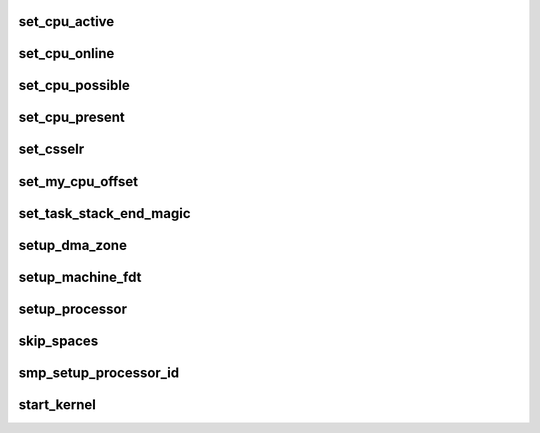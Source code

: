 set_cpu_active
================




set_cpu_online
=================




set_cpu_possible
====================




set_cpu_present
===================




set_csselr
=============




set_my_cpu_offset
===================



set_task_stack_end_magic
============================



setup_dma_zone
=================





setup_machine_fdt
=====================



setup_processor
==================




skip_spaces
===============




smp_setup_processor_id
=========================



start_kernel
==============







